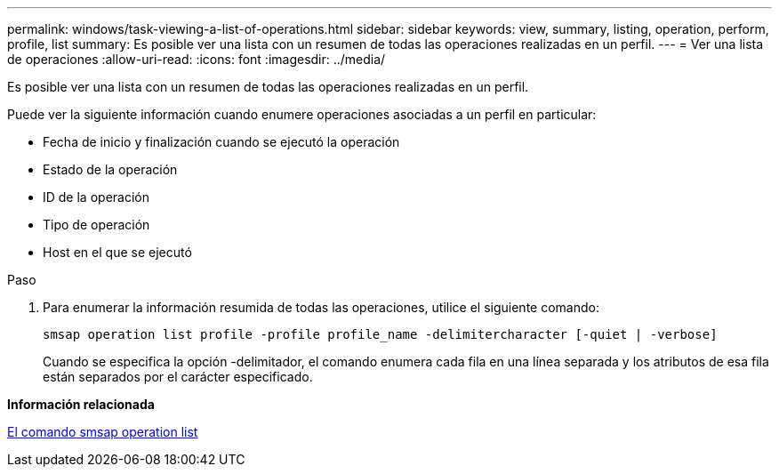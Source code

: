 ---
permalink: windows/task-viewing-a-list-of-operations.html 
sidebar: sidebar 
keywords: view, summary, listing, operation, perform, profile, list 
summary: Es posible ver una lista con un resumen de todas las operaciones realizadas en un perfil. 
---
= Ver una lista de operaciones
:allow-uri-read: 
:icons: font
:imagesdir: ../media/


[role="lead"]
Es posible ver una lista con un resumen de todas las operaciones realizadas en un perfil.

Puede ver la siguiente información cuando enumere operaciones asociadas a un perfil en particular:

* Fecha de inicio y finalización cuando se ejecutó la operación
* Estado de la operación
* ID de la operación
* Tipo de operación
* Host en el que se ejecutó


.Paso
. Para enumerar la información resumida de todas las operaciones, utilice el siguiente comando:
+
`smsap operation list profile -profile profile_name -delimitercharacter [-quiet | -verbose]`

+
Cuando se especifica la opción -delimitador, el comando enumera cada fila en una línea separada y los atributos de esa fila están separados por el carácter especificado.



*Información relacionada*

xref:reference-the-smosmsapoperation-list-command.adoc[El comando smsap operation list]
